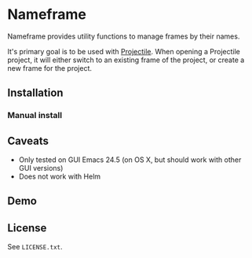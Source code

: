 * Nameframe

Nameframe provides utility functions to manage frames by their names.

It's primary goal is to be used with [[https://github.com/bbatsov/projectile][Projectile]]. When opening a Projectile
project, it will either switch to an existing frame of the project, or
create a new frame for the project.

** Installation

*** Manual install

** Caveats

- Only tested on GUI Emacs 24.5 (on OS X, but should work with other GUI versions)
- Does not work with Helm

** Demo

** License

See ~LICENSE.txt~.
